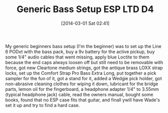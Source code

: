 #+POSTID: 8253
#+DATE: [2014-03-01 Sat 02:41]
#+OPTIONS: toc:nil num:nil todo:nil pri:nil tags:nil ^:nil TeX:nil
#+CATEGORY: Article
#+TAGS: Bass, ESP LTD D4, Guitar, Music
#+TITLE: Generic Bass Setup ESP LTD D4

My generic beginners bass setup (I'm the beginner) was to set up the Line 6 PODxt with the bass pack, buy a 9v battery for the active pickup, buy some 1/4" audio cables that went missing, apply blue Loctite to them because the end caps always loosen off but still need to be removable with force, got new Cleartone medium strings, got the antique brass LOXX strap locks, set up the Comfort Strap Pro Bass Extra Long, put together a pick sampler for the fun of it, got a stand for it, added a Wedgie pick holder, got non-abrasive cleaning clothes for wiping it down, lubricant for the bridge parts, lemon oil for the fingerboard, a headphone adapter 1/4" to 3.55mm (typical headphone jack) cable, read the owners manual, bought some books, found that no ESP case fits that guitar, and finall ywill have Wade's set it up and try to find a hard case.



